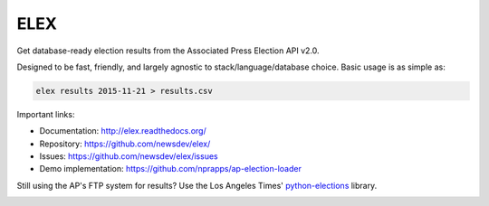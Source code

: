 ====
ELEX
====

Get database-ready election results from the Associated Press Election API v2.0.

Designed to be fast, friendly, and largely agnostic to stack/language/database choice. Basic usage is
as simple as:

.. code:: bash

    elex results 2015-11-21 > results.csv

Important links:

* Documentation: http://elex.readthedocs.org/
* Repository: https://github.com/newsdev/elex/
* Issues: https://github.com/newsdev/elex/issues
* Demo implementation: https://github.com/nprapps/ap-election-loader

Still using the AP's FTP system for results? Use the Los Angeles Times' `python-elections <https://github.com/datadesk/python-elections>`_ library.

.. image:: https://travis-ci.org/eads/elex.png
    :target: https://travis-ci.org/eads/elex
    :alt: Build status
